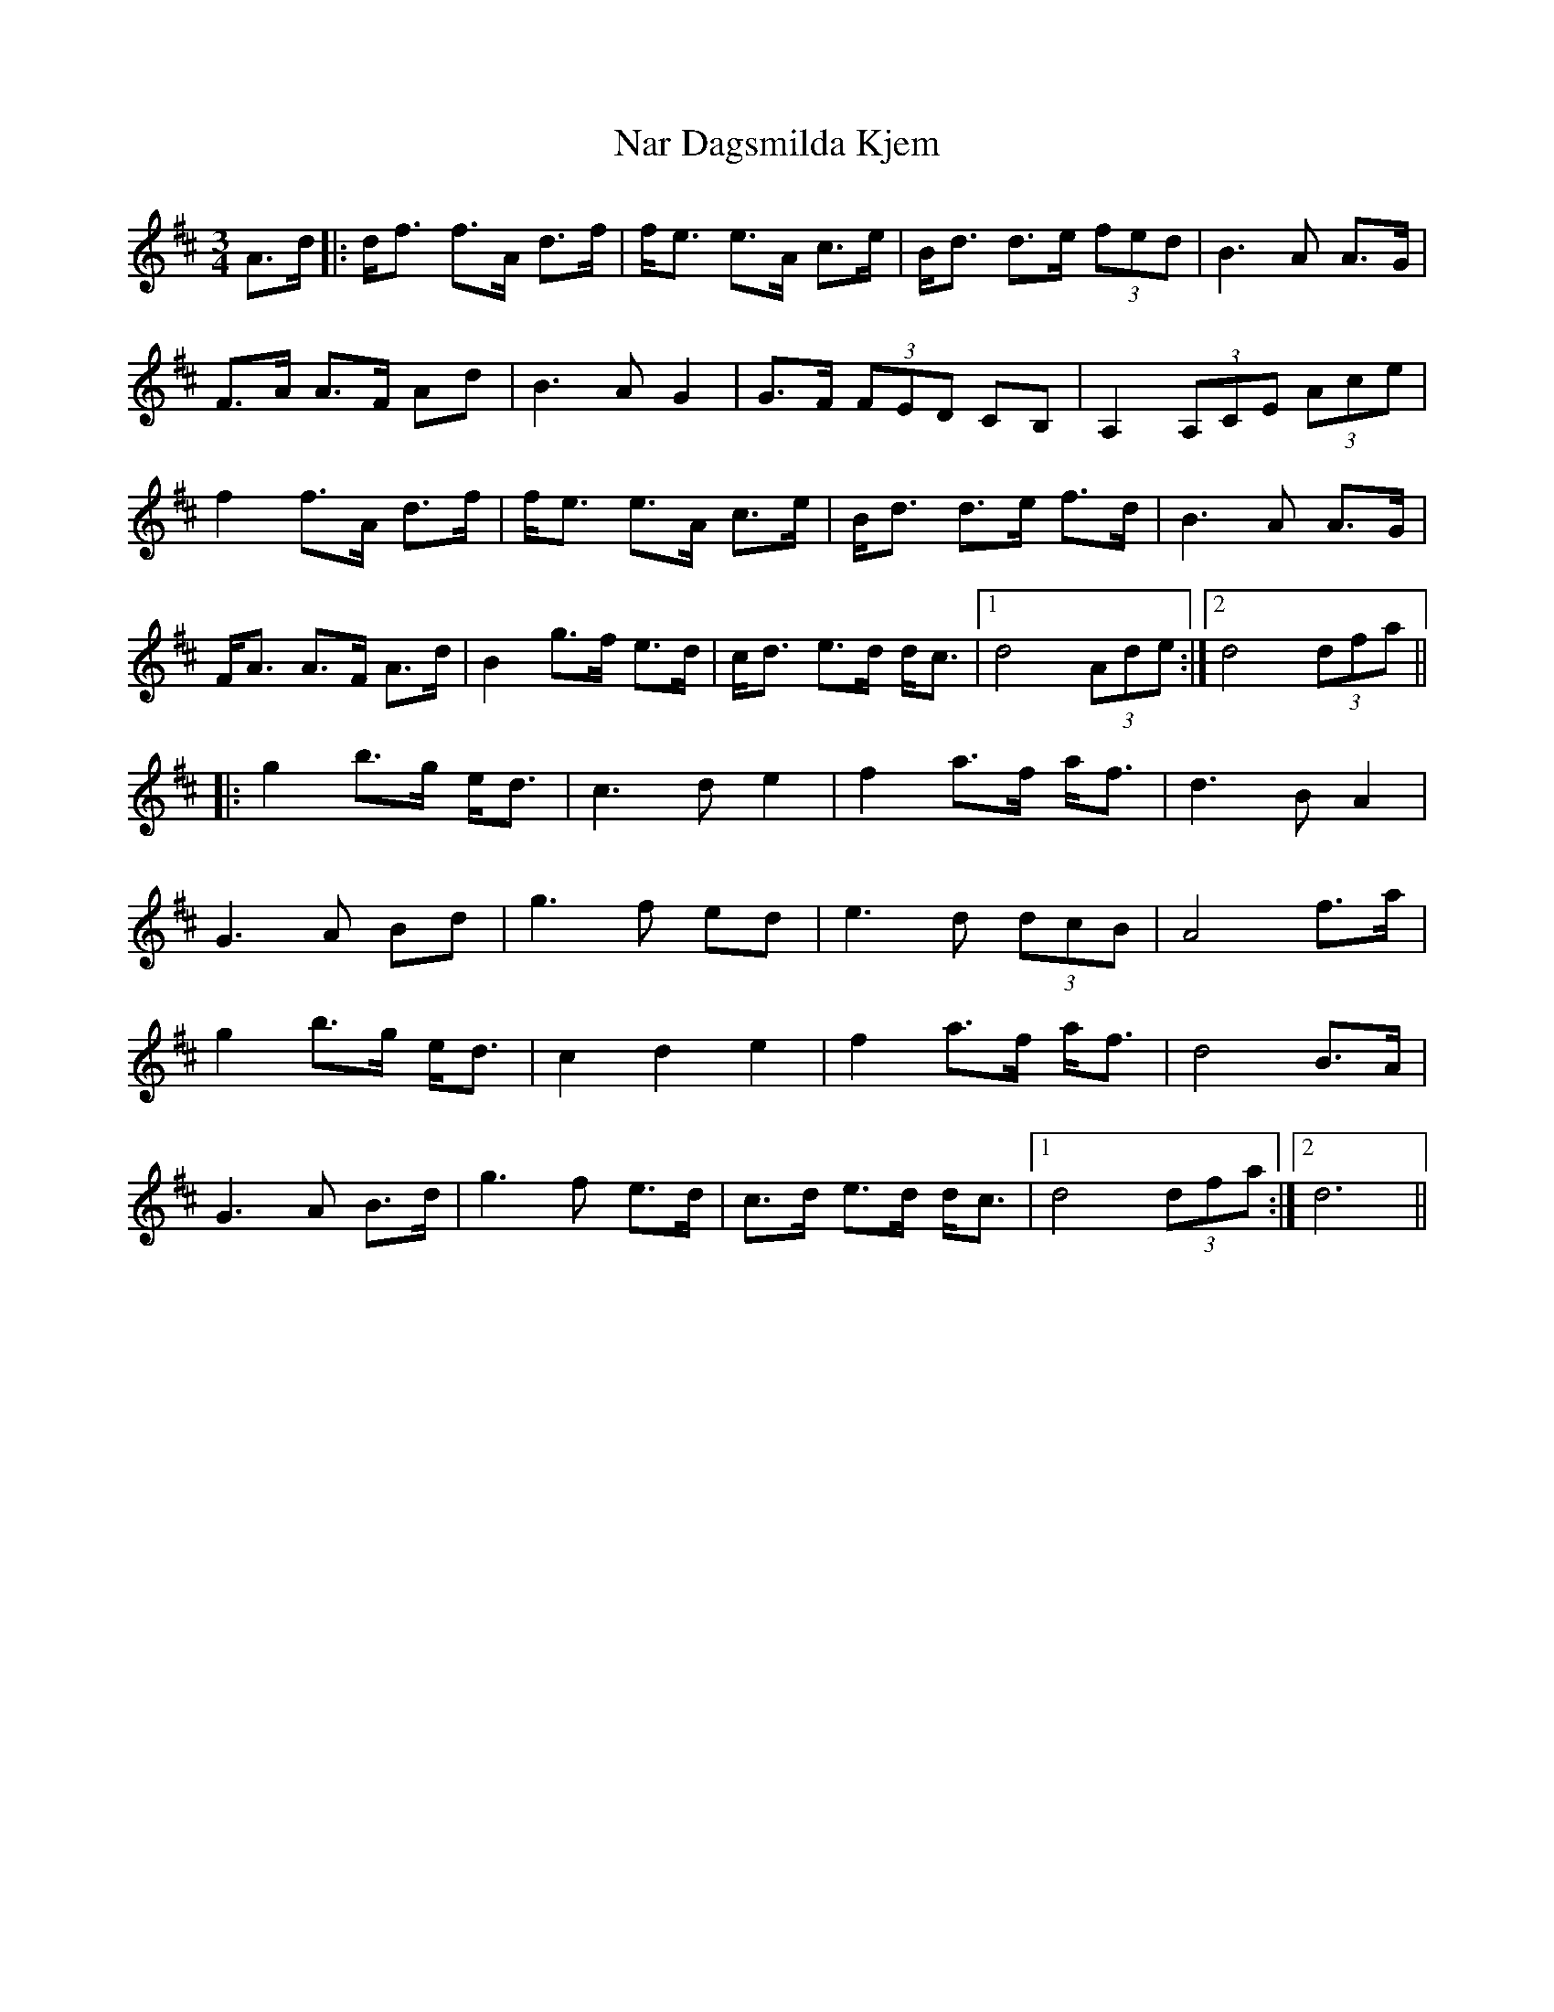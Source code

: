 X: 28977
T: Nar Dagsmilda Kjem
R: waltz
M: 3/4
K: Dmajor
A>d|:d<f f>A d>f|f<e e>A c>e|B<d d>e (3fed|B3 A A>G|
F>A A>F Ad|B3 A G2|G>F (3FED CB,|A,2 (3A,CE (3Ace|
f2 f>A d>f|f<e e>A c>e|B<d d>e f>d|B3 A A>G|
F<A A>F A>d|B2 g>f e>d|c<d e>d d<c|1 d4 (3Ade:|2 d4 (3dfa||
|:g2 b>g e<d|c3 d e2|f2 a>f a<f|d3 B A2|
G3 A Bd|g3 f ed|e3 d (3dcB|A4 f>a|
g2 b>g e<d|c2 d2 e2|f2 a>f a<f|d4 B>A|
G3 A B>d|g3 f e>d|c>d e>d d<c|1 d4 (3dfa:|2 d6||

